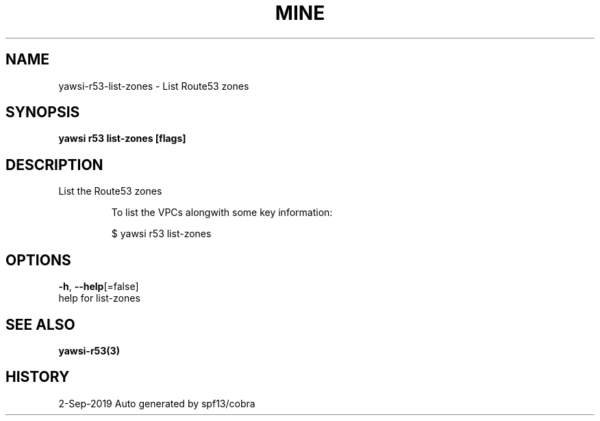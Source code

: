 .TH "MINE" "3" "Sep 2019" "Auto generated by spf13/cobra" "" 
.nh
.ad l


.SH NAME
.PP
yawsi\-r53\-list\-zones \- List Route53 zones


.SH SYNOPSIS
.PP
\fByawsi r53 list\-zones [flags]\fP


.SH DESCRIPTION
.PP
List the Route53 zones

.PP
.RS

.nf
To list the VPCs alongwith some key information:

    $ yawsi r53 list\-zones      

.fi
.RE


.SH OPTIONS
.PP
\fB\-h\fP, \fB\-\-help\fP[=false]
    help for list\-zones


.SH SEE ALSO
.PP
\fByawsi\-r53(3)\fP


.SH HISTORY
.PP
2\-Sep\-2019 Auto generated by spf13/cobra
